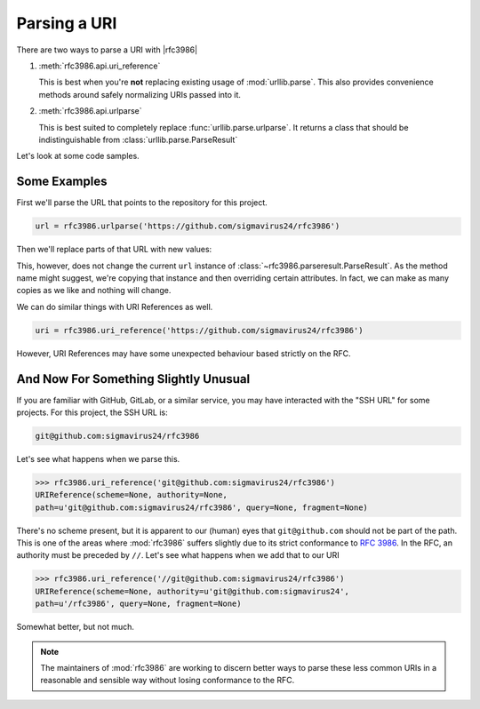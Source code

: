 ===============
 Parsing a URI
===============

There are two ways to parse a URI with |rfc3986|

#. :meth:`rfc3986.api.uri_reference`

   This is best when you're **not** replacing existing usage of
   :mod:`urllib.parse`. This also provides convenience methods around safely
   normalizing URIs passed into it.

#. :meth:`rfc3986.api.urlparse`

   This is best suited to completely replace :func:`urllib.parse.urlparse`.
   It returns a class that should be indistinguishable from
   :class:`urllib.parse.ParseResult`

Let's look at some code samples.


Some Examples
=============

First we'll parse the URL that points to the repository for this project.

.. testsetup:: *

    import rfc3986
    url = rfc3986.urlparse('https://github.com/sigmavirus24/rfc3986')
    uri = rfc3986.uri_reference('https://github.com/sigmavirus24/rfc3986')

.. code-block:: python

    url = rfc3986.urlparse('https://github.com/sigmavirus24/rfc3986')


Then we'll replace parts of that URL with new values:

.. testcode:: ex0

    print(url.copy_with(
        userinfo='username:password',
        port='443',
    ).unsplit())

.. testoutput:: ex0

    https://username:password@github.com:443/sigmavirus24/rfc3986

This, however, does not change the current ``url`` instance of
:class:`~rfc3986.parseresult.ParseResult`. As the method name might suggest,
we're copying that instance and then overriding certain attributes.
In fact, we can make as many copies as we like and nothing will change.

.. testcode:: ex1

    print(url.copy_with(
        scheme='ssh',
        userinfo='git',
    ).unsplit())

.. testoutput:: ex1

    ssh://git@github.com/sigmavirus24/rfc3986

.. testcode:: ex1

    print(url.scheme)

.. testoutput:: ex1

    https

We can do similar things with URI References as well.

.. code-block:: python

    uri = rfc3986.uri_reference('https://github.com/sigmavirus24/rfc3986')

.. testcode:: ex2

    print(uri.copy_with(
        authority='username:password@github.com:443',
        path='/sigmavirus24/github3.py',
    ).unsplit())

.. testoutput:: ex2

    https://username:password@github.com:443/sigmavirus24/github3.py

However, URI References may have some unexpected behaviour based strictly on
the RFC.


And Now For Something Slightly Unusual
======================================

If you are familiar with GitHub, GitLab, or a similar service, you may have
interacted with the "SSH URL" for some projects. For this project,
the SSH URL is:

.. code::

    git@github.com:sigmavirus24/rfc3986


Let's see what happens when we parse this.

.. code-block:: pycon

    >>> rfc3986.uri_reference('git@github.com:sigmavirus24/rfc3986')
    URIReference(scheme=None, authority=None,
    path=u'git@github.com:sigmavirus24/rfc3986', query=None, fragment=None)

There's no scheme present, but it is apparent to our (human) eyes that
``git@github.com`` should not be part of the path. This is one of the areas
where :mod:`rfc3986` suffers slightly due to its strict conformance to
:rfc:`3986`. In the RFC, an authority must be preceded by ``//``. Let's see
what happens when we add that to our URI

.. code-block:: pycon

    >>> rfc3986.uri_reference('//git@github.com:sigmavirus24/rfc3986')
    URIReference(scheme=None, authority=u'git@github.com:sigmavirus24',
    path=u'/rfc3986', query=None, fragment=None)

Somewhat better, but not much.

.. note::

    The maintainers of :mod:`rfc3986` are working to discern better ways to
    parse these less common URIs in a reasonable and sensible way without
    losing conformance to the RFC.
